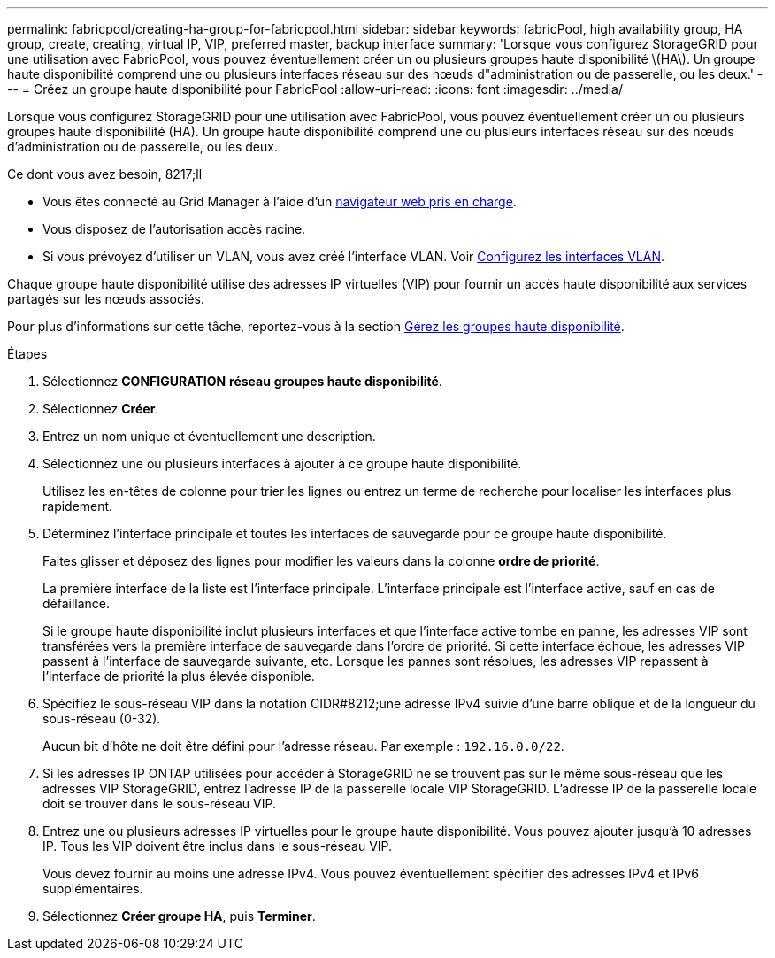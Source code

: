 ---
permalink: fabricpool/creating-ha-group-for-fabricpool.html 
sidebar: sidebar 
keywords: fabricPool, high availability group, HA group, create, creating, virtual IP, VIP, preferred master, backup interface 
summary: 'Lorsque vous configurez StorageGRID pour une utilisation avec FabricPool, vous pouvez éventuellement créer un ou plusieurs groupes haute disponibilité \(HA\). Un groupe haute disponibilité comprend une ou plusieurs interfaces réseau sur des nœuds d"administration ou de passerelle, ou les deux.' 
---
= Créez un groupe haute disponibilité pour FabricPool
:allow-uri-read: 
:icons: font
:imagesdir: ../media/


[role="lead"]
Lorsque vous configurez StorageGRID pour une utilisation avec FabricPool, vous pouvez éventuellement créer un ou plusieurs groupes haute disponibilité (HA). Un groupe haute disponibilité comprend une ou plusieurs interfaces réseau sur des nœuds d'administration ou de passerelle, ou les deux.

.Ce dont vous avez besoin, 8217;ll
* Vous êtes connecté au Grid Manager à l'aide d'un xref:../admin/web-browser-requirements.adoc[navigateur web pris en charge].
* Vous disposez de l'autorisation accès racine.
* Si vous prévoyez d'utiliser un VLAN, vous avez créé l'interface VLAN. Voir xref:../admin/configure-vlan-interfaces.adoc[Configurez les interfaces VLAN].


Chaque groupe haute disponibilité utilise des adresses IP virtuelles (VIP) pour fournir un accès haute disponibilité aux services partagés sur les nœuds associés.

Pour plus d'informations sur cette tâche, reportez-vous à la section xref:../admin/managing-high-availability-groups.adoc[Gérez les groupes haute disponibilité].

.Étapes
. Sélectionnez *CONFIGURATION* *réseau* *groupes haute disponibilité*.
. Sélectionnez *Créer*.
. Entrez un nom unique et éventuellement une description.
. Sélectionnez une ou plusieurs interfaces à ajouter à ce groupe haute disponibilité.
+
Utilisez les en-têtes de colonne pour trier les lignes ou entrez un terme de recherche pour localiser les interfaces plus rapidement.

. Déterminez l'interface principale et toutes les interfaces de sauvegarde pour ce groupe haute disponibilité.
+
Faites glisser et déposez des lignes pour modifier les valeurs dans la colonne *ordre de priorité*.

+
La première interface de la liste est l'interface principale. L'interface principale est l'interface active, sauf en cas de défaillance.

+
Si le groupe haute disponibilité inclut plusieurs interfaces et que l'interface active tombe en panne, les adresses VIP sont transférées vers la première interface de sauvegarde dans l'ordre de priorité. Si cette interface échoue, les adresses VIP passent à l'interface de sauvegarde suivante, etc. Lorsque les pannes sont résolues, les adresses VIP repassent à l'interface de priorité la plus élevée disponible.

. Spécifiez le sous-réseau VIP dans la notation CIDR#8212;une adresse IPv4 suivie d'une barre oblique et de la longueur du sous-réseau (0-32).
+
Aucun bit d'hôte ne doit être défini pour l'adresse réseau. Par exemple : `192.16.0.0/22`.

. Si les adresses IP ONTAP utilisées pour accéder à StorageGRID ne se trouvent pas sur le même sous-réseau que les adresses VIP StorageGRID, entrez l'adresse IP de la passerelle locale VIP StorageGRID. L'adresse IP de la passerelle locale doit se trouver dans le sous-réseau VIP.
. Entrez une ou plusieurs adresses IP virtuelles pour le groupe haute disponibilité. Vous pouvez ajouter jusqu'à 10 adresses IP. Tous les VIP doivent être inclus dans le sous-réseau VIP.
+
Vous devez fournir au moins une adresse IPv4. Vous pouvez éventuellement spécifier des adresses IPv4 et IPv6 supplémentaires.

. Sélectionnez *Créer groupe HA*, puis *Terminer*.

